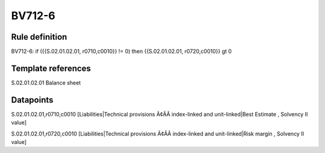 =======
BV712-6
=======

Rule definition
---------------

BV712-6: if ({{S.02.01.02.01, r0710,c0010}} != 0) then {{S.02.01.02.01, r0720,c0010}} gt 0


Template references
-------------------

S.02.01.02.01 Balance sheet


Datapoints
----------

S.02.01.02.01,r0710,c0010 [Liabilities|Technical provisions Ã¢ÂÂ index-linked and unit-linked|Best Estimate , Solvency II value]

S.02.01.02.01,r0720,c0010 [Liabilities|Technical provisions Ã¢ÂÂ index-linked and unit-linked|Risk margin , Solvency II value]




